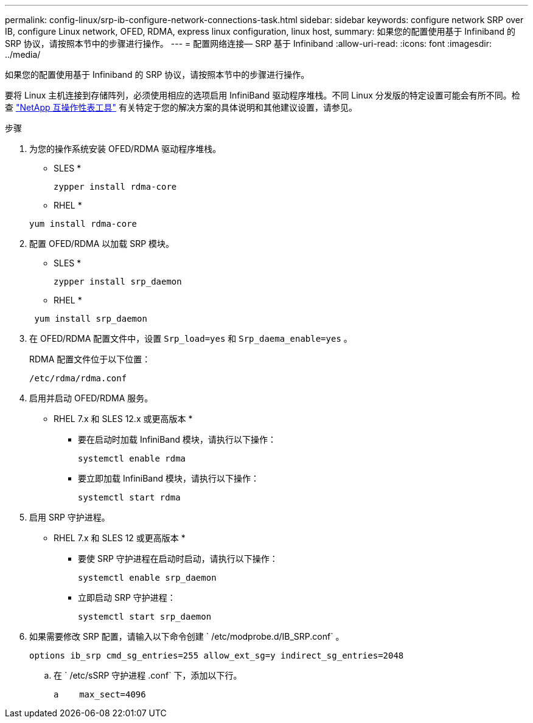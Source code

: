 ---
permalink: config-linux/srp-ib-configure-network-connections-task.html 
sidebar: sidebar 
keywords: configure network SRP over IB, configure Linux network, OFED, RDMA, express linux configuration, linux host, 
summary: 如果您的配置使用基于 Infiniband 的 SRP 协议，请按照本节中的步骤进行操作。 
---
= 配置网络连接— ​SRP 基于 Infiniband
:allow-uri-read: 
:icons: font
:imagesdir: ../media/


[role="lead"]
如果您的配置使用基于 Infiniband 的 SRP 协议，请按照本节中的步骤进行操作。

要将 Linux 主机连接到存储阵列，必须使用相应的选项启用 InfiniBand 驱动程序堆栈。不同 Linux 分发版的特定设置可能会有所不同。检查 https://mysupport.netapp.com/matrix["NetApp 互操作性表工具"^] 有关特定于您的解决方案的具体说明和其他建议设置，请参见。

.步骤
. 为您的操作系统安装 OFED/RDMA 驱动程序堆栈。
+
* SLES *

+
[listing]
----
zypper install rdma-core
----
+
* RHEL *

+
[listing]
----
yum install rdma-core
----
. 配置 OFED/RDMA 以加载 SRP 模块。
+
* SLES *

+
[listing]
----
zypper install srp_daemon
----
+
* RHEL *

+
[listing]
----
 yum install srp_daemon
----
. 在 OFED/RDMA 配置文件中，设置 `Srp_load=yes` 和 `Srp_daema_enable=yes` 。
+
RDMA 配置文件位于以下位置：

+
[listing]
----
/etc/rdma/rdma.conf
----
. 启用并启动 OFED/RDMA 服务。
+
* RHEL 7.x 和 SLES 12.x 或更高版本 *

+
** 要在启动时加载 InfiniBand 模块，请执行以下操作：
+
[listing]
----
systemctl enable rdma
----
** 要立即加载 InfiniBand 模块，请执行以下操作：
+
[listing]
----
systemctl start rdma
----


. 启用 SRP 守护进程。
+
* RHEL 7.x 和 SLES 12 或更高版本 *

+
** 要使 SRP 守护进程在启动时启动，请执行以下操作：
+
[listing]
----
systemctl enable srp_daemon
----
** 立即启动 SRP 守护进程：
+
[listing]
----
systemctl start srp_daemon
----


. 如果需要修改 SRP 配置，请输入以下命令创建 ` /etc/modprobe.d/IB_SRP.conf` 。
+
[listing]
----
options ib_srp cmd_sg_entries=255 allow_ext_sg=y indirect_sg_entries=2048
----
+
.. 在 ` /etc/sSRP 守护进程 .conf` 下，添加以下行。
+
[listing]
----
a    max_sect=4096
----



